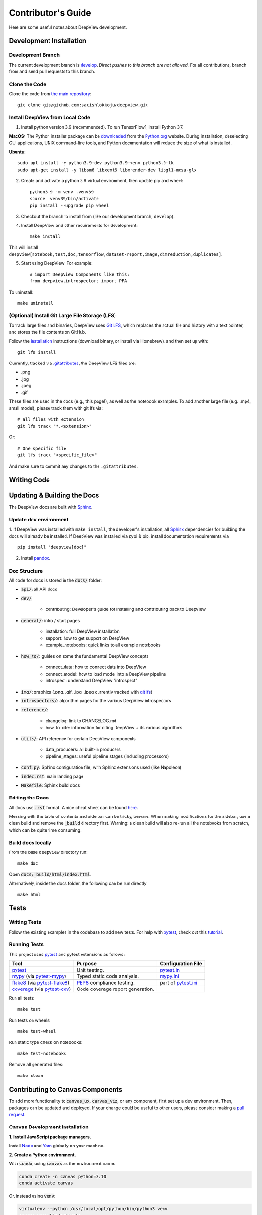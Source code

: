 .. _contributing:

===================
Contributor's Guide
===================

Here are some useful notes about DeepView development.

Development Installation
------------------------

Development Branch
##################

The current development branch is `develop <https://github.com/satishlokkoju/deepview/tree/development>`_. *Direct pushes to
this branch are not allowed.* For all contributions, branch from and send pull requests to this branch.


Clone the Code
##############

Clone the code from `the main repository <https://github.com/satishlokkoju/deepview>`_::

    git clone git@github.com:satishlokkoju/deepview.git


.. _standardinstallation:

Install DeepView from Local Code
################################

1. Install python version 3.9 (recommended). To run TensorFlow1, install Python 3.7.

**MacOS:** The Python installer package can be
`downloaded <https://www.python.org/ftp/python/3.9.13/python-3.9.13-macosx10.9.pkg>`_ from the
`Python.org <https://www.python.org/>`_ website. During installation, deselecting
GUI applications, UNIX command-line tools, and Python documentation will reduce the size of what
is installed.

**Ubuntu**::

    sudo apt install -y python3.9-dev python3.9-venv python3.9-tk
    sudo apt-get install -y libsm6 libxext6 libxrender-dev libgl1-mesa-glx

2. Create and activate a python 3.9 virtual environment, then update pip and wheel::

    python3.9 -m venv .venv39
    source .venv39/bin/activate
    pip install --upgrade pip wheel

3. Checkout the branch to install from (like our development branch, ``develop``).
4. Install DeepView and other requirements for development::

    make install

This will install ``deepview[notebook,test,doc,tensorflow,dataset-report,image,dimreduction,duplicates]``.

5. Start using DeepView! For example::

    # import DeepView Components like this:
    from deepview.introspectors import PFA

To uninstall::

    make uninstall

(Optional) Install Git Large File Storage (LFS)
###############################################
To track large files and binaries, DeepView uses `Git LFS <https://git-lfs.github.com>`_,
which replaces the actual file and
history with a text pointer, and stores the file contents on GitHub.

Follow the `installation <https://git-lfs.github.com>`_ instructions (download binary, or install via Homebrew), and
then set up with::

    git lfs install

Currently, tracked via `.gitattributes <https://github.com/satishlokkoju/deepview/blob/main/.gitattributes>`_,
the DeepView LFS files are:

- .png
- .jpg
- .jpeg
- .gif

These files are used in the docs (e.g., this page!), as well as the notebook examples. To add
another large file (e.g. .mp4, small model), please track them with git lfs via::

    # all files with extension
    git lfs track "*.<extension>"

Or::

    # One specific file
    git lfs track "<specific_file>"

And make sure to commit any changes to the ``.gitattributes``.


Writing Code
------------

Updating & Building the Docs
----------------------------

The DeepView docs are built with `Sphinx <https://www.sphinx-doc.org/en/master/>`_.

Update dev environment
######################
1. If DeepView was installed with ``make install``, the developer's installation, all
`Sphinx <https://www.sphinx-doc.org/en/master/>`_ dependencies for building the docs will
already be installed. If DeepView was installed via pypi & pip, install documentation requirements via::

    pip install "deepview[doc]"

2. Install `pandoc <https://pandoc.org/installing.html>`_.


Doc Structure
#############
All code for docs is stored in the :code:`docs/` folder:

- :code:`api/`: all API docs
- :code:`dev/`

    - contributing: Developer's guide for installing and contributing back to DeepView

- :code:`general/`: intro / start pages

    - installation: full DeepView installation
    - support: how to get support on DeepView
    - example_notebooks: quick links to all example notebooks

- :code:`how_to/`: guides on some the fundamental DeepView concepts

    - connect_data: how to connect data into DeepView
    - connect_model: how to load model into a DeepView pipeline
    - introspect: understand DeepView "introspect"

- :code:`img/`: graphics (.png, .gif, .jpg, .jpeg currently tracked with `git lfs <https://git-lfs.github.com>`_)

- :code:`introspectors/`: algorithm pages for the various DeepView introspectors

- :code:`reference/`:

    - changelog: link to CHANGELOG.md
    - how_to_cite: information for citing DeepView + its various algorithms

- :code:`utils/`: API reference for certain DeepView components

    - data_producers: all built-in producers
    - pipeline_stages: useful pipeline stages (including processors)

- :code:`conf.py`: Sphinx configuration file, with Sphinx extensions used (like Napoleon)
- :code:`index.rst`: main landing page
- :code:`Makefile`: Sphinx build docs

Editing the Docs
################
All docs use :code:`.rst` format. A nice cheat sheet can be found
`here <https://thomas-cokelaer.info/tutorials/sphinx/rest_syntax.html>`_.

Messing with the table of contents and side bar can be tricky, beware. When making modifications for the sidebar,
use a clean build and remove the :code:`_build` directory first. Warning: a clean build will also re-run all
the notebooks from scratch, which can be quite time consuming.


Build docs locally
##################
From the base ``deepview`` directory run::

    make doc

Open :code:`docs/_build/html/index.html`.

Alternatively, inside the docs folder, the following can be run directly::

    make html

Tests
-----

Writing Tests
#############
Follow the existing examples in the codebase to add new tests. For help with `pytest`_, check out this
`tutorial <https://doc.pytest.org/en/latest/getting-started.html>`_.


Running Tests
#############

This project uses `pytest`_ and pytest extensions as follows:

+-------------------------------------------+---------------------------------+--------------------------------+
| Tool                                      | Purpose                         | Configuration File             |
+===========================================+=================================+================================+
| `pytest`_                                 | Unit testing.                   | `pytest.ini <pyini_>`_         |
+-------------------------------------------+---------------------------------+--------------------------------+
| `mypy`_ (via `pytest-mypy <pymypy_>`_)    | Typed static code analysis.     | `mypy.ini <myini_>`_           |
+-------------------------------------------+---------------------------------+--------------------------------+
| `flake8`_ (via `pytest-flake8 <pyfl8_>`_) | `PEP8`_ compliance testing.     | part of `pytest.ini <pyini_>`_ |
+-------------------------------------------+---------------------------------+--------------------------------+
| `coverage`_ (via `pytest-cov <pycov_>`_)  | Code coverage report generation.|                                |
+-------------------------------------------+---------------------------------+--------------------------------+

.. _pytest: https://docs.pytest.org/en/latest/
.. _pyini: https://github.com/satishlokkoju/deepview/blob/main/pytest.ini

.. _mypy: http://mypy-lang.org
.. _pymypy: https://pypi.org/project/pytest-mypy/
.. _myini: https://github.com/satishlokkoju/deepview/blob/main/mypy.ini

.. _flake8: http://flake8.pycqa.org/en/latest/
.. _pyfl8: https://pypi.org/project/pytest-flake8/
.. _PEP8: https://www.python.org/dev/peps/pep-0008/

.. _coverage: https://coverage.readthedocs.io/
.. _pycov: https://pypi.org/project/pytest-cov/


Run all tests::

    make test

Run tests on wheels::

    make test-wheel

Run static type check on notebooks::

    make test-notebooks

Remove all generated files::

    make clean


Contributing to Canvas Components
---------------------------------

To add more functionality to :code:`canvas_ux`, :code:`canvas_viz`, or any component, first set up a dev environment.
Then, packages can be updated and deployed.
If your change could be useful to other users, please consider making a `pull request <https://github.com/satishlokkoju/deepview/pulls>`_.

Canvas Development Installation
###############################

**1. Install JavaScript package managers.**

Install `Node`_ and `Yarn`_ globally on your machine.

**2. Create a Python environment.**

With :code:`conda`, using :code:`canvas` as the environment name:

.. code-block:: bash 

    conda create -n canvas python=3.10
    conda activate canvas

Or, instead using :code:`venv`:

.. code-block:: bash 

    virtualenv --python /usr/local/opt/python/bin/python3 venv
    source venv/bin/activate

**3. Install Python dependencies.**

Install Python dependences by running:

.. code-block:: bash 

    pip install -r requirements.txt

**4. Install Canvas packages.**

First, install the :code:`canvas_ux` Python package.

.. code-block:: bash 

    scripts/dev-install.sh

Optionally, install all the widgets:

.. code-block:: bash 

    scripts/dev-install-widgets.sh

**5. Build and watch for changes.**

For the main :code:`canvas_ux` package:

.. code-block:: bash 

    yarn dev

For :code:`canvas_viz`:

.. code-block:: bash

    cd canvas_viz
    yarn watch

Optionally, for the widgets:

.. code-block:: bash 

    scripts/dev-watch-widgets.sh

Canvas Deployment Note
######################

As all packages depend on :code:`canvas_viz`, whenever :code:`canvas_viz` is updated, all packages need to follow.
To do that, you need to manually bump all :code:`_version.py` files for all widgets and for the main Canvas package.
Then, you can use:

.. code-block:: bash 

    scripts/dev-watch-widgets.sh 

.. _Node: https://nodejs.org/
.. _Yarn: https://yarnpkg.com/

Submitting a Pull Request
-------------------------
`Submit a new request <https://github.com/satishlokkoju/deepview/pulls>`_.

A new pull request requires checking off the following list:

- I've searched through existing Pull Requests and can confirm my PR has not been previously submitted.
- I've written new tests for my core changes, as applicable.
- I've tested all tests (including my new additions) with ``make test``.
- I've updated documentation as necessary and verified that the docs build and look *nice*.
- My PR is of reasonable size for someone to review. (You may be asked to break it up into smaller pieces if it is not.)
